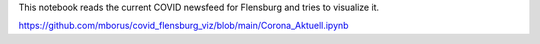 This notebook reads the current COVID newsfeed for Flensburg
and tries to visualize it.



.. image:: https://mybinder.org/badge_logo.svg
 :target: https://github.com/mborus/covid_flensburg_viz/blob/main/Corona_Aktuell.ipynb

https://github.com/mborus/covid_flensburg_viz/blob/main/Corona_Aktuell.ipynb